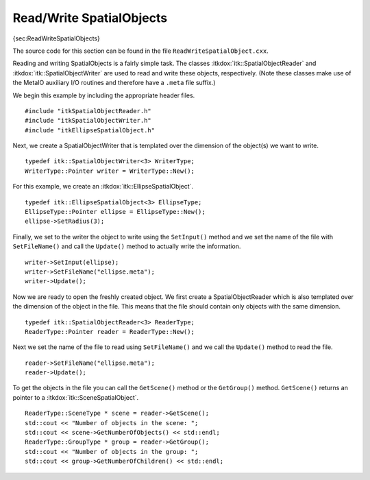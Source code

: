 Read/Write SpatialObjects
-------------------------

{sec:ReadWriteSpatialObjects}

The source code for this section can be found in the file
``ReadWriteSpatialObject.cxx``.

Reading and writing SpatialObjects is a fairly simple task. The classes
:itkdox:`itk::SpatialObjectReader` and :itkdox:`itk::SpatialObjectWriter` are
used to read and write these objects, respectively. (Note these classes make
use of the MetaIO auxiliary I/O routines and therefore have a ``.meta`` file
suffix.)

We begin this example by including the appropriate header files.

::

    #include "itkSpatialObjectReader.h"
    #include "itkSpatialObjectWriter.h"
    #include "itkEllipseSpatialObject.h"

Next, we create a SpatialObjectWriter that is templated over the
dimension of the object(s) we want to write.

::

    typedef itk::SpatialObjectWriter<3> WriterType;
    WriterType::Pointer writer = WriterType::New();

For this example, we create an :itkdox:`itk::EllipseSpatialObject`.

::

    typedef itk::EllipseSpatialObject<3> EllipseType;
    EllipseType::Pointer ellipse = EllipseType::New();
    ellipse->SetRadius(3);

Finally, we set to the writer the object to write using the ``SetInput()``
method and we set the name of the file with ``SetFileName()`` and call the
``Update()`` method to actually write the information.

::

    writer->SetInput(ellipse);
    writer->SetFileName("ellipse.meta");
    writer->Update();

Now we are ready to open the freshly created object. We first create a
SpatialObjectReader which is also templated over the dimension of the
object in the file. This means that the file should contain only objects
with the same dimension.

::

    typedef itk::SpatialObjectReader<3> ReaderType;
    ReaderType::Pointer reader = ReaderType::New();

Next we set the name of the file to read using ``SetFileName()`` and we
call the ``Update()`` method to read the file.

::

    reader->SetFileName("ellipse.meta");
    reader->Update();

To get the objects in the file you can call the ``GetScene()`` method or the
``GetGroup()`` method. ``GetScene()`` returns an pointer to a
:itkdox:`itk::SceneSpatialObject`.

::

    ReaderType::SceneType * scene = reader->GetScene();
    std::cout << "Number of objects in the scene: ";
    std::cout << scene->GetNumberOfObjects() << std::endl;
    ReaderType::GroupType * group = reader->GetGroup();
    std::cout << "Number of objects in the group: ";
    std::cout << group->GetNumberOfChildren() << std::endl;

